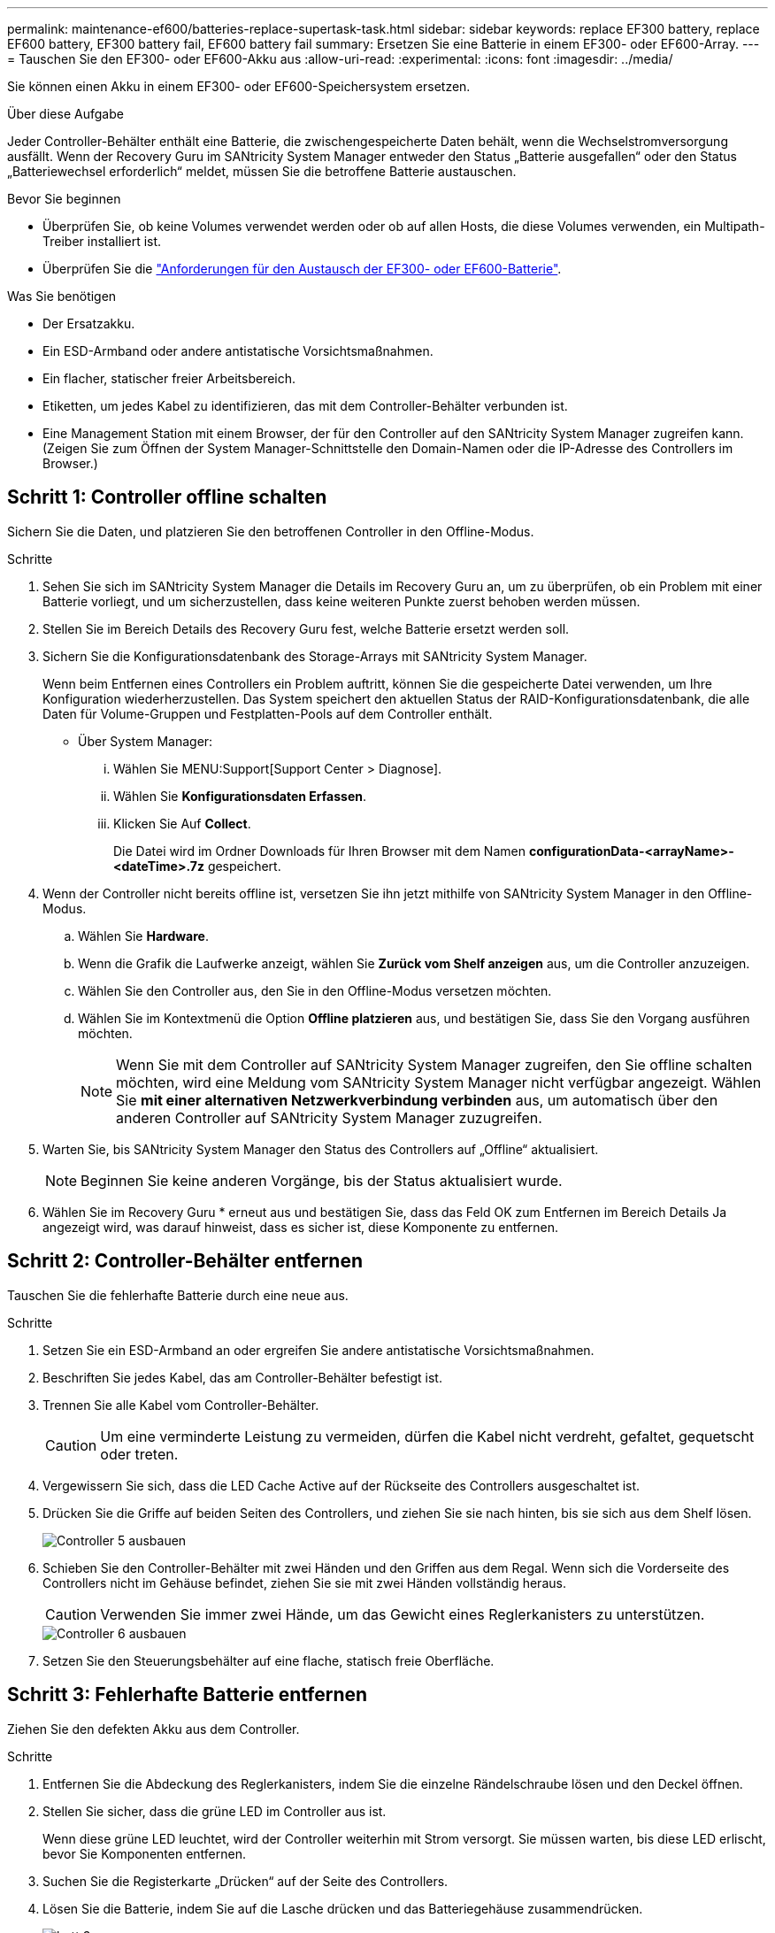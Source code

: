 ---
permalink: maintenance-ef600/batteries-replace-supertask-task.html 
sidebar: sidebar 
keywords: replace EF300 battery, replace EF600 battery, EF300 battery fail, EF600 battery fail 
summary: Ersetzen Sie eine Batterie in einem EF300- oder EF600-Array. 
---
= Tauschen Sie den EF300- oder EF600-Akku aus
:allow-uri-read: 
:experimental: 
:icons: font
:imagesdir: ../media/


[role="lead"]
Sie können einen Akku in einem EF300- oder EF600-Speichersystem ersetzen.

.Über diese Aufgabe
Jeder Controller-Behälter enthält eine Batterie, die zwischengespeicherte Daten behält, wenn die Wechselstromversorgung ausfällt. Wenn der Recovery Guru im SANtricity System Manager entweder den Status „Batterie ausgefallen“ oder den Status „Batteriewechsel erforderlich“ meldet, müssen Sie die betroffene Batterie austauschen.

.Bevor Sie beginnen
* Überprüfen Sie, ob keine Volumes verwendet werden oder ob auf allen Hosts, die diese Volumes verwenden, ein Multipath-Treiber installiert ist.
* Überprüfen Sie die link:batteries-overview-requirements-concept.html["Anforderungen für den Austausch der EF300- oder EF600-Batterie"].


.Was Sie benötigen
* Der Ersatzakku.
* Ein ESD-Armband oder andere antistatische Vorsichtsmaßnahmen.
* Ein flacher, statischer freier Arbeitsbereich.
* Etiketten, um jedes Kabel zu identifizieren, das mit dem Controller-Behälter verbunden ist.
* Eine Management Station mit einem Browser, der für den Controller auf den SANtricity System Manager zugreifen kann. (Zeigen Sie zum Öffnen der System Manager-Schnittstelle den Domain-Namen oder die IP-Adresse des Controllers im Browser.)




== Schritt 1: Controller offline schalten

Sichern Sie die Daten, und platzieren Sie den betroffenen Controller in den Offline-Modus.

.Schritte
. Sehen Sie sich im SANtricity System Manager die Details im Recovery Guru an, um zu überprüfen, ob ein Problem mit einer Batterie vorliegt, und um sicherzustellen, dass keine weiteren Punkte zuerst behoben werden müssen.
. Stellen Sie im Bereich Details des Recovery Guru fest, welche Batterie ersetzt werden soll.
. Sichern Sie die Konfigurationsdatenbank des Storage-Arrays mit SANtricity System Manager.
+
Wenn beim Entfernen eines Controllers ein Problem auftritt, können Sie die gespeicherte Datei verwenden, um Ihre Konfiguration wiederherzustellen. Das System speichert den aktuellen Status der RAID-Konfigurationsdatenbank, die alle Daten für Volume-Gruppen und Festplatten-Pools auf dem Controller enthält.

+
** Über System Manager:
+
... Wählen Sie MENU:Support[Support Center > Diagnose].
... Wählen Sie *Konfigurationsdaten Erfassen*.
... Klicken Sie Auf *Collect*.
+
Die Datei wird im Ordner Downloads für Ihren Browser mit dem Namen *configurationData-<arrayName>-<dateTime>.7z* gespeichert.





. Wenn der Controller nicht bereits offline ist, versetzen Sie ihn jetzt mithilfe von SANtricity System Manager in den Offline-Modus.
+
.. Wählen Sie *Hardware*.
.. Wenn die Grafik die Laufwerke anzeigt, wählen Sie *Zurück vom Shelf anzeigen* aus, um die Controller anzuzeigen.
.. Wählen Sie den Controller aus, den Sie in den Offline-Modus versetzen möchten.
.. Wählen Sie im Kontextmenü die Option *Offline platzieren* aus, und bestätigen Sie, dass Sie den Vorgang ausführen möchten.
+

NOTE: Wenn Sie mit dem Controller auf SANtricity System Manager zugreifen, den Sie offline schalten möchten, wird eine Meldung vom SANtricity System Manager nicht verfügbar angezeigt. Wählen Sie *mit einer alternativen Netzwerkverbindung verbinden* aus, um automatisch über den anderen Controller auf SANtricity System Manager zuzugreifen.



. Warten Sie, bis SANtricity System Manager den Status des Controllers auf „Offline“ aktualisiert.
+

NOTE: Beginnen Sie keine anderen Vorgänge, bis der Status aktualisiert wurde.

. Wählen Sie im Recovery Guru * erneut aus und bestätigen Sie, dass das Feld OK zum Entfernen im Bereich Details Ja angezeigt wird, was darauf hinweist, dass es sicher ist, diese Komponente zu entfernen.




== Schritt 2: Controller-Behälter entfernen

Tauschen Sie die fehlerhafte Batterie durch eine neue aus.

.Schritte
. Setzen Sie ein ESD-Armband an oder ergreifen Sie andere antistatische Vorsichtsmaßnahmen.
. Beschriften Sie jedes Kabel, das am Controller-Behälter befestigt ist.
. Trennen Sie alle Kabel vom Controller-Behälter.
+

CAUTION: Um eine verminderte Leistung zu vermeiden, dürfen die Kabel nicht verdreht, gefaltet, gequetscht oder treten.

. Vergewissern Sie sich, dass die LED Cache Active auf der Rückseite des Controllers ausgeschaltet ist.
. Drücken Sie die Griffe auf beiden Seiten des Controllers, und ziehen Sie sie nach hinten, bis sie sich aus dem Shelf lösen.
+
image::../media/remove_controller_5.png[Controller 5 ausbauen]

. Schieben Sie den Controller-Behälter mit zwei Händen und den Griffen aus dem Regal. Wenn sich die Vorderseite des Controllers nicht im Gehäuse befindet, ziehen Sie sie mit zwei Händen vollständig heraus.
+

CAUTION: Verwenden Sie immer zwei Hände, um das Gewicht eines Reglerkanisters zu unterstützen.

+
image::../media/remove_controller_6.png[Controller 6 ausbauen]

. Setzen Sie den Steuerungsbehälter auf eine flache, statisch freie Oberfläche.




== Schritt 3: Fehlerhafte Batterie entfernen

Ziehen Sie den defekten Akku aus dem Controller.

.Schritte
. Entfernen Sie die Abdeckung des Reglerkanisters, indem Sie die einzelne Rändelschraube lösen und den Deckel öffnen.
. Stellen Sie sicher, dass die grüne LED im Controller aus ist.
+
Wenn diese grüne LED leuchtet, wird der Controller weiterhin mit Strom versorgt. Sie müssen warten, bis diese LED erlischt, bevor Sie Komponenten entfernen.

. Suchen Sie die Registerkarte „Drücken“ auf der Seite des Controllers.
. Lösen Sie die Batterie, indem Sie auf die Lasche drücken und das Batteriegehäuse zusammendrücken.
+
image::../media/batt_3.png[batt 3]

. Drücken Sie vorsichtig das Anschlussgehäuse der Batterieverdrahtung. Ziehen Sie den Akku aus der Platine heraus.
+
image::../media/batt_2.png[batt 2]

. Heben Sie die Batterie aus der Steuerung heraus und legen Sie sie auf eine flache, statische Oberfläche.
+
image::../media/batt_4.png[batt 4]

. Befolgen Sie die für Ihren Standort geeigneten Verfahren, um den defekten Akku zu recyceln oder zu entsorgen.
+

CAUTION: Um die International Air Transport Association (IATA) Bestimmungen zu erfüllen, dürfen Sie nur dann eine Lithiumbatterie mit Luft versenden, wenn sie im Regal des Regals installiert ist.





== Schritt 4: Neue Batterie einbauen

Nachdem Sie den defekten Akku aus dem Controller-Behälter entfernt haben, befolgen Sie diesen Schritt, um den neuen Akku zu installieren.

.Schritte
. Packen Sie den neuen Akku aus, und stellen Sie ihn auf eine flache, statische Oberfläche.
+

NOTE: Zur sicheren Einhaltung der IATA-Vorschriften werden Ersatzbatterien mit einem Ladestatus von 30 Prozent oder weniger (SoC) ausgeliefert. Wenn Sie die Stromversorgung wieder einschalten, beachten Sie, dass das Schreib-Caching erst wieder aufgenommen wird, wenn der Ersatzakku vollständig geladen ist und der erste Lernzyklus abgeschlossen wurde.

. Setzen Sie den Akku in den Controller ein, indem Sie das Batteriegehäuse mit den Metallverriegelungen an der Seite des Controllers aufschieben.
+
image::../media/batt_5.png[batt 5]

+
Der Akku rastet ein.

. Stecken Sie den Batteriestecker wieder in die Platine ein.




== Schritt 5: Controller-Behälter wieder einbauen

Setzen Sie den Controller wieder in das Controller-Shelf ein.

.Schritte
. Senken Sie die Abdeckung am Controller-Behälter ab, und befestigen Sie die Daumenschraube.
. Schieben Sie den Controller-Behälter vorsichtig ganz in das Reglerregal, während Sie die Controller-Griffe zusammendrücken.
+

NOTE: Der Controller klickt hörbar, wenn er richtig in das Regal eingebaut ist.

+
image::../media/remove_controller_7.png[Controller 7 ausbauen]





== Schritt 6: Vollständige Batteriewechsel

Platzieren Sie den Controller online, sammeln Sie Support-Daten und setzen Sie den Betrieb fort.

.Schritte
. Platzieren Sie den Controller in den Online-Modus
+
.. Wechseln Sie in System Manager zur Seite Hardware.
.. Wählen Sie *Zurück von Controller anzeigen*.
.. Wählen Sie den Controller mit der ausgetauschten Batterie aus.
.. Wählen Sie in der Dropdown-Liste * Online platzieren* aus.


. Überprüfen Sie beim Booten des Controllers die Controller-LEDs.
+
Wenn die Kommunikation mit der anderen Steuerung wiederhergestellt wird:

+
** Die gelbe Warn-LED leuchtet weiterhin.
** Je nach Host-Schnittstelle leuchtet, blinkt oder leuchtet die LED für Host-Link möglicherweise nicht.


. Wenn der Controller wieder online ist, bestätigen Sie, dass sein Status optimal lautet, und überprüfen Sie die Warn-LEDs für das Controller-Shelf.
+
Wenn der Status nicht optimal ist oder eine der Warn-LEDs leuchtet, vergewissern Sie sich, dass alle Kabel richtig eingesetzt sind und der Controller-Behälter richtig installiert ist. Gegebenenfalls den Controller-Behälter ausbauen und wieder einbauen.

+

NOTE: Wenden Sie sich an den technischen Support, wenn das Problem nicht gelöst werden kann.

. Klicken Sie auf MENU:Support[Upgrade Center], um sicherzustellen, dass die neueste Version von SANtricity OS installiert ist.
+
Installieren Sie bei Bedarf die neueste Version.

. Überprüfen Sie, ob alle Volumes an den bevorzugten Eigentümer zurückgegeben wurden.
+
.. Wählen Sie Menü:Storage[Volumes]. Überprüfen Sie auf der Seite * All Volumes*, ob die Volumes an die bevorzugten Eigentümer verteilt werden. Wählen Sie MENU:Mehr[Eigentumsrechte ändern], um Volumeneigentümer anzuzeigen.
.. Wenn alle Volumes Eigentum des bevorzugten Eigentümers sind, fahren Sie mit Schritt 6 fort.
.. Wenn keines der Volumes zurückgegeben wird, müssen Sie die Volumes manuell zurückgeben. Wechseln Sie zum Menü:Mehr[Umverteilung von Volumes].
.. Wenn nach der automatischen Verteilung oder manuellen Verteilung nur einige der Volumes an ihre bevorzugten Eigentümer zurückgegeben werden, muss der Recovery Guru auf Probleme mit der Host-Konnektivität prüfen.
.. Wenn kein Recovery Guru zur Verfügung steht oder wenn Sie den Recovery-Guru-Schritten folgen, werden die Volumes immer noch nicht an ihren bevorzugten Besitzer zurückgegeben.


. Support-Daten für Ihr Storage Array mit SANtricity System Manager erfassen
+
.. Wählen Sie MENU:Support[Support Center > Diagnose].
.. Wählen Sie *Support-Daten Erfassen* Aus.
.. Klicken Sie Auf *Collect*.
+
Die Datei wird im Ordner Downloads für Ihren Browser mit dem Namen *Support-Data.7z* gespeichert.





.Was kommt als Nächstes?
Der Austausch des Akkus ist abgeschlossen. Sie können den normalen Betrieb fortsetzen.

